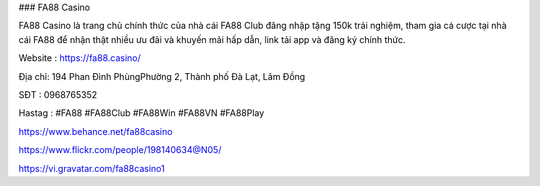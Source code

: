 ### FA88 Casino

FA88 Casino là trang chủ chính thức của nhà cái FA88 Club đăng nhập tặng 150k trải nghiệm, tham gia cá cược tại nhà cái FA88 để nhận thật nhiều ưu đãi và khuyến mãi hấp dẫn, link tải app và đăng ký chính thức.

Website :  https://fa88.casino/

Địa chỉ:        194 Phan Đình PhùngPhường 2, Thành phố Đà Lạt, Lâm Đồng

SĐT :      0968765352

Hastag        : #FA88 #FA88Club #FA88Win #FA88VN #FA88Play

https://www.behance.net/fa88casino

https://www.flickr.com/people/198140634@N05/

https://vi.gravatar.com/fa88casino1
